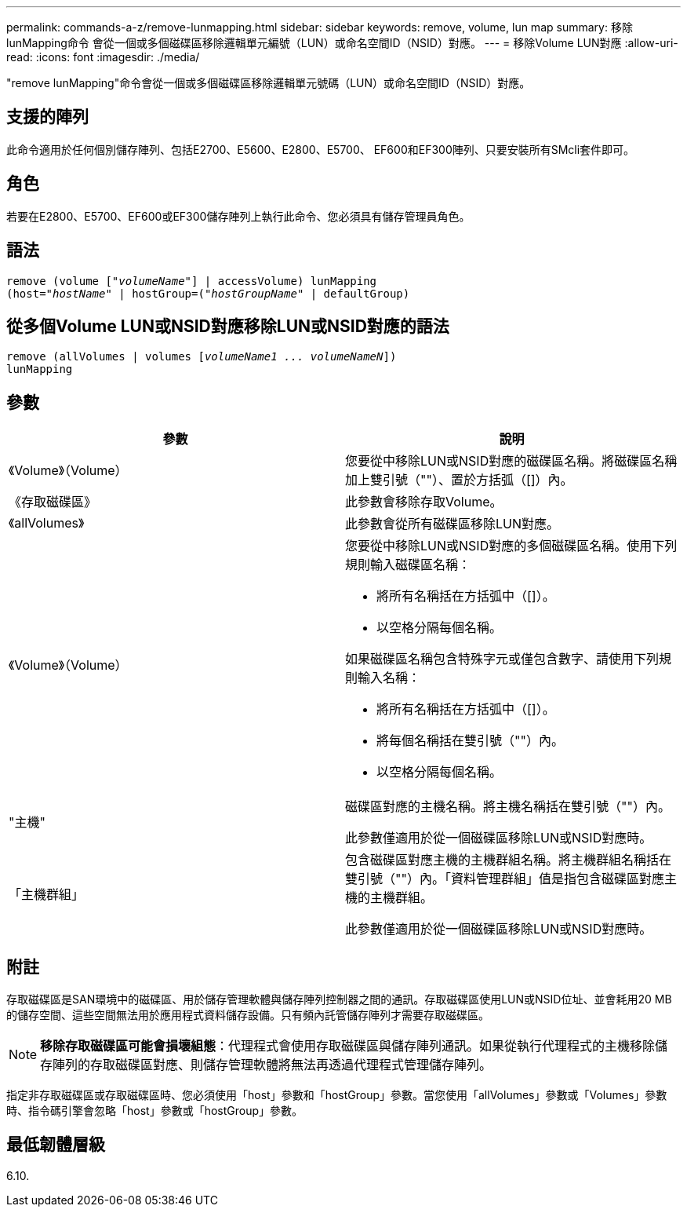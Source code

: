 ---
permalink: commands-a-z/remove-lunmapping.html 
sidebar: sidebar 
keywords: remove, volume, lun map 
summary: 移除lunMapping命令 會從一個或多個磁碟區移除邏輯單元編號（LUN）或命名空間ID（NSID）對應。 
---
= 移除Volume LUN對應
:allow-uri-read: 
:icons: font
:imagesdir: ./media/


[role="lead"]
"remove lunMapping"命令會從一個或多個磁碟區移除邏輯單元號碼（LUN）或命名空間ID（NSID）對應。



== 支援的陣列

此命令適用於任何個別儲存陣列、包括E2700、E5600、E2800、E5700、 EF600和EF300陣列、只要安裝所有SMcli套件即可。



== 角色

若要在E2800、E5700、EF600或EF300儲存陣列上執行此命令、您必須具有儲存管理員角色。



== 語法

[listing, subs="+macros"]
----
remove (volume pass:quotes[[_"volumeName"_]] | accessVolume) lunMapping
(host=pass:quotes[_"hostName_" | hostGroup=(_"hostGroupName"_] | defaultGroup)
----


== 從多個Volume LUN或NSID對應移除LUN或NSID對應的語法

[listing, subs="+macros"]
----
remove (allVolumes | volumes pass:quotes[[_volumeName1 ... volumeNameN_]])
lunMapping
----


== 參數

|===
| 參數 | 說明 


 a| 
《Volume》（Volume）
 a| 
您要從中移除LUN或NSID對應的磁碟區名稱。將磁碟區名稱加上雙引號（""）、置於方括弧（[]）內。



 a| 
《存取磁碟區》
 a| 
此參數會移除存取Volume。



 a| 
《allVolumes》
 a| 
此參數會從所有磁碟區移除LUN對應。



 a| 
《Volume》（Volume）
 a| 
您要從中移除LUN或NSID對應的多個磁碟區名稱。使用下列規則輸入磁碟區名稱：

* 將所有名稱括在方括弧中（[]）。
* 以空格分隔每個名稱。


如果磁碟區名稱包含特殊字元或僅包含數字、請使用下列規則輸入名稱：

* 將所有名稱括在方括弧中（[]）。
* 將每個名稱括在雙引號（""）內。
* 以空格分隔每個名稱。




 a| 
"主機"
 a| 
磁碟區對應的主機名稱。將主機名稱括在雙引號（""）內。

此參數僅適用於從一個磁碟區移除LUN或NSID對應時。



 a| 
「主機群組」
 a| 
包含磁碟區對應主機的主機群組名稱。將主機群組名稱括在雙引號（""）內。「資料管理群組」值是指包含磁碟區對應主機的主機群組。

此參數僅適用於從一個磁碟區移除LUN或NSID對應時。

|===


== 附註

存取磁碟區是SAN環境中的磁碟區、用於儲存管理軟體與儲存陣列控制器之間的通訊。存取磁碟區使用LUN或NSID位址、並會耗用20 MB的儲存空間、這些空間無法用於應用程式資料儲存設備。只有頻內託管儲存陣列才需要存取磁碟區。

[NOTE]
====
*移除存取磁碟區可能會損壞組態*：代理程式會使用存取磁碟區與儲存陣列通訊。如果從執行代理程式的主機移除儲存陣列的存取磁碟區對應、則儲存管理軟體將無法再透過代理程式管理儲存陣列。

====
指定非存取磁碟區或存取磁碟區時、您必須使用「host」參數和「hostGroup」參數。當您使用「allVolumes」參數或「Volumes」參數時、指令碼引擎會忽略「host」參數或「hostGroup」參數。



== 最低韌體層級

6.10.
